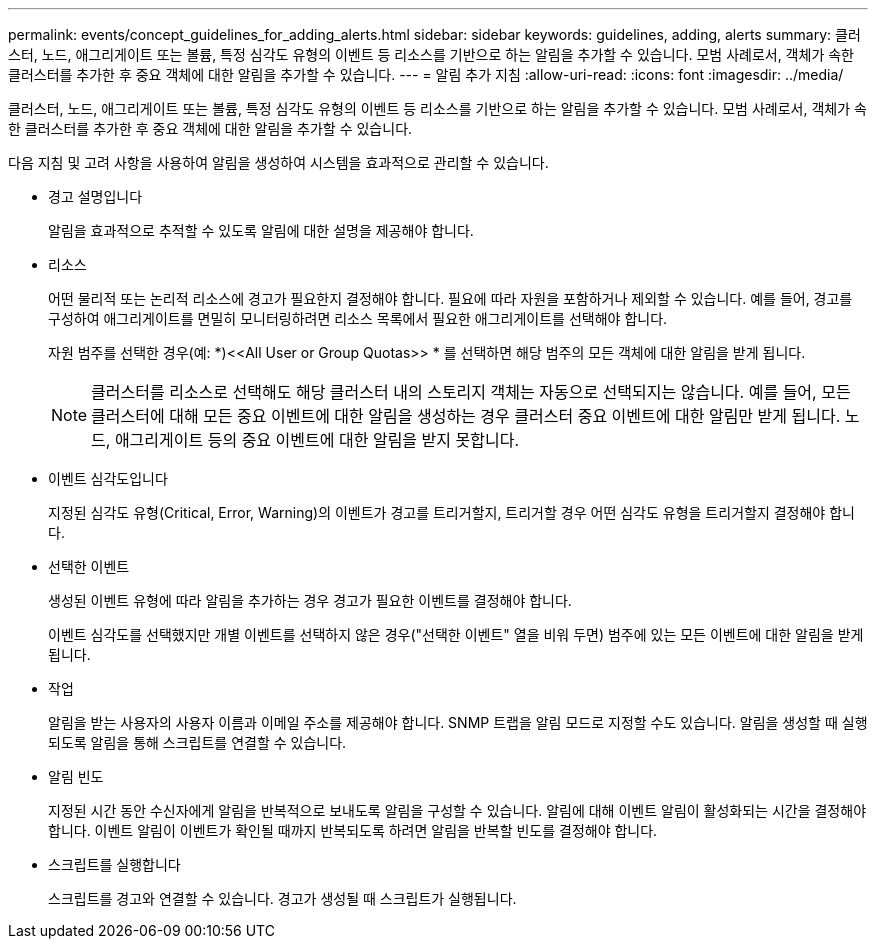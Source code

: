 ---
permalink: events/concept_guidelines_for_adding_alerts.html 
sidebar: sidebar 
keywords: guidelines, adding, alerts 
summary: 클러스터, 노드, 애그리게이트 또는 볼륨, 특정 심각도 유형의 이벤트 등 리소스를 기반으로 하는 알림을 추가할 수 있습니다. 모범 사례로서, 객체가 속한 클러스터를 추가한 후 중요 객체에 대한 알림을 추가할 수 있습니다. 
---
= 알림 추가 지침
:allow-uri-read: 
:icons: font
:imagesdir: ../media/


[role="lead"]
클러스터, 노드, 애그리게이트 또는 볼륨, 특정 심각도 유형의 이벤트 등 리소스를 기반으로 하는 알림을 추가할 수 있습니다. 모범 사례로서, 객체가 속한 클러스터를 추가한 후 중요 객체에 대한 알림을 추가할 수 있습니다.

다음 지침 및 고려 사항을 사용하여 알림을 생성하여 시스템을 효과적으로 관리할 수 있습니다.

* 경고 설명입니다
+
알림을 효과적으로 추적할 수 있도록 알림에 대한 설명을 제공해야 합니다.

* 리소스
+
어떤 물리적 또는 논리적 리소스에 경고가 필요한지 결정해야 합니다. 필요에 따라 자원을 포함하거나 제외할 수 있습니다. 예를 들어, 경고를 구성하여 애그리게이트를 면밀히 모니터링하려면 리소스 목록에서 필요한 애그리게이트를 선택해야 합니다.

+
자원 범주를 선택한 경우(예: *+)<<All User or Group Quotas>>+ * 를 선택하면 해당 범주의 모든 객체에 대한 알림을 받게 됩니다.

+
[NOTE]
====
클러스터를 리소스로 선택해도 해당 클러스터 내의 스토리지 객체는 자동으로 선택되지는 않습니다. 예를 들어, 모든 클러스터에 대해 모든 중요 이벤트에 대한 알림을 생성하는 경우 클러스터 중요 이벤트에 대한 알림만 받게 됩니다. 노드, 애그리게이트 등의 중요 이벤트에 대한 알림을 받지 못합니다.

====
* 이벤트 심각도입니다
+
지정된 심각도 유형(Critical, Error, Warning)의 이벤트가 경고를 트리거할지, 트리거할 경우 어떤 심각도 유형을 트리거할지 결정해야 합니다.

* 선택한 이벤트
+
생성된 이벤트 유형에 따라 알림을 추가하는 경우 경고가 필요한 이벤트를 결정해야 합니다.

+
이벤트 심각도를 선택했지만 개별 이벤트를 선택하지 않은 경우("선택한 이벤트" 열을 비워 두면) 범주에 있는 모든 이벤트에 대한 알림을 받게 됩니다.

* 작업
+
알림을 받는 사용자의 사용자 이름과 이메일 주소를 제공해야 합니다. SNMP 트랩을 알림 모드로 지정할 수도 있습니다. 알림을 생성할 때 실행되도록 알림을 통해 스크립트를 연결할 수 있습니다.

* 알림 빈도
+
지정된 시간 동안 수신자에게 알림을 반복적으로 보내도록 알림을 구성할 수 있습니다. 알림에 대해 이벤트 알림이 활성화되는 시간을 결정해야 합니다. 이벤트 알림이 이벤트가 확인될 때까지 반복되도록 하려면 알림을 반복할 빈도를 결정해야 합니다.

* 스크립트를 실행합니다
+
스크립트를 경고와 연결할 수 있습니다. 경고가 생성될 때 스크립트가 실행됩니다.


